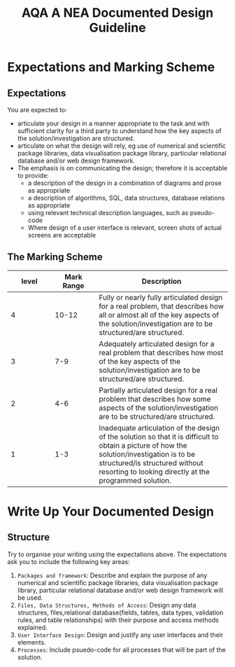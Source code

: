 #+STARTUP:indent
#+HTML_HEAD: <link rel="stylesheet" type="text/css" href="css/styles.css"/>
#+HTML_HEAD_EXTRA: <link href='http://fonts.googleapis.com/css?family=Ubuntu+Mono|Ubuntu' rel='stylesheet' type='text/css'>
#+OPTIONS: f:nil author:nil num:1 creator:nil timestamp:nil 
#+TITLE: AQA A NEA Documented Design Guideline
#+AUTHOR: Xiaohui Ellis

#+BEGIN_HTML

#+END_HTML

* COMMENT Use as a template
:PROPERTIES:
:HTML_CONTAINER_CLASS: activity
:END:
** Analysis Guidelines
:PROPERTIES:
:HTML_CONTAINER_CLASS: learn
:END:


| Level | Mark Range | Descriptions                                                                                                                                                                                                                                                                                                                                                                                                                                                                                                                                                                              |
|-------+------------+-------------------------------------------------------------------------------------------------------------------------------------------------------------------------------------------------------------------------------------------------------------------------------------------------------------------------------------------------------------------------------------------------------------------------------------------------------------------------------------------------------------------------------------------------------------------------------------------|
|     3 |        7-9 | Fully or nearly fully scoped analysis of a real problem, presented in a way that a third party can understand. Requirements fully documented in a set of measurable and appropriate specific objectives, covering all required functionality of the solution or areas of investigation. Requirements arrived at by considering, through dialogue, the needs of the intended users of the system, or recipients of the outcomes for investigative projects. Problem sufficiently well modelled to be of use in subsequent stages.                                                          |
|     2 |        4-6 | Well scoped analysis (but with some omissions that are not serious enough to undermine later design) of a real problem. Most, but not all, requirements documented in a set of, in the main, measurable and appropriate specific objectives that cover most of the required functionality of a solution or areas of investigation. Requirements arrived at, in the main, by considering, through dialogue, the needs of the intended users of the system, or recipients of the outcomes for investigative projects. Problem sufficiently well modelled to be of use in subsequent stages. |
|     1 |        1-3 | Partly scoped analysis of a problem. Requirements partly documented in a set of specific objectives, not all of which are measurable or appropriate for developing a solution. The required functionality or areas of investigation are only partly addressed. Some attempt to consider, through dialogue, the needs of the intended users of the system, or recipients of the outcomes for investigative projects. Problem partly modelled and of some use in subsequent stages                                                                                                          |

  
** Research It
:PROPERTIES:
:HTML_CONTAINER_CLASS: research
:END:

** Design It
:PROPERTIES:
:HTML_CONTAINER_CLASS: design
:END:

** Build It
:PROPERTIES:
:HTML_CONTAINER_CLASS: build
:END:

** Test It
:PROPERTIES:
:HTML_CONTAINER_CLASS: test
:END:

** Run It
:PROPERTIES:
:HTML_CONTAINER_CLASS: run
:END:

** Document It
:PROPERTIES:
:HTML_CONTAINER_CLASS: document
:END:

** Code It
:PROPERTIES:
:HTML_CONTAINER_CLASS: code
:END:

** Program It
:PROPERTIES:
:HTML_CONTAINER_CLASS: program
:END:

** Try It
:PROPERTIES:
:HTML_CONTAINER_CLASS: try
:END:

** Badge It
:PROPERTIES:
:HTML_CONTAINER_CLASS: badge
:END:

** Save It
:PROPERTIES:
:HTML_CONTAINER_CLASS: save
:END:

* Expectations and Marking Scheme
:PROPERTIES:
:HTML_CONTAINER_CLASS: activity
:END:
** Expectations
:PROPERTIES:
:HTML_CONTAINER_CLASS: learn
:END:

**** You are expected to:
+ articulate your design in a manner appropriate to the task and with sufficient clarity for a third party to understand how the key aspects of the solution/investigation are structured.
+ articulate on what the design will rely, eg use of numerical and scientific package libraries, data visualisation package library, particular relational database and/or web design framework. 
+ The emphasis is on communicating the design; therefore it is acceptable to provide:
  + a description of the design in a combination of diagrams and prose as appropriate
  + a description of algorithms, SQL, data structures, database relations as appropriate
  + using relevant technical description languages, such as pseudo-code
  + Where design of a user interface is relevant, screen shots of actual screens are acceptable

** The Marking Scheme
:PROPERTIES:
:HTML_CONTAINER_CLASS: learn
:END:


|       <10> |       <10> | <30>                           |
|      level | Mark Range | Description                    |
|------------+------------+--------------------------------|
|          4 |      10-12 | Fully or nearly fully articulated design for a real problem, that describes how all or almost all of the key aspects of the solution/investigation are to be structured/are structured. |
|------------+------------+--------------------------------|
|          3 |        7-9 | Adequately articulated design for a real problem that describes how most of the key aspects of the solution/investigation are to be structured/are structured. |
|          2 |        4-6 | Partially articulated design for a real problem that describes how some aspects of the solution/investigation are to be structured/are structured. |
|          1 |        1-3 | Inadequate articulation of the design of the solution so that it is difficult to obtain a picture of how the solution/investigation is to be structured/is structured without resorting to looking directly at the programmed solution. |
  

* Write Up Your Documented Design
:PROPERTIES:
:HTML_CONTAINER_CLASS: activity
:END:
** Structure
:PROPERTIES:
:HTML_CONTAINER_CLASS: document
:END:

[[./img/design.png]]
Try to organise your writing using the expectations above. The expectations ask you to include the following key areas:
1. =Packages and framework=: Describe and explain the purpose of any numerical and scientific package libraries, data visualisation package library, particular relational database and/or web design framework will be used.
2. =Files, Data Structures, Methods of Access=: Design any data structures, files,relational database(fields, tables, data types, validation rules, and table relationships) with their purpose and access methods explained.
3. =User Interface Design=: Design and justify any user interfaces and their elements.
4. =Processes=: Include psuedo-code for all processes that will be part of the solution.
